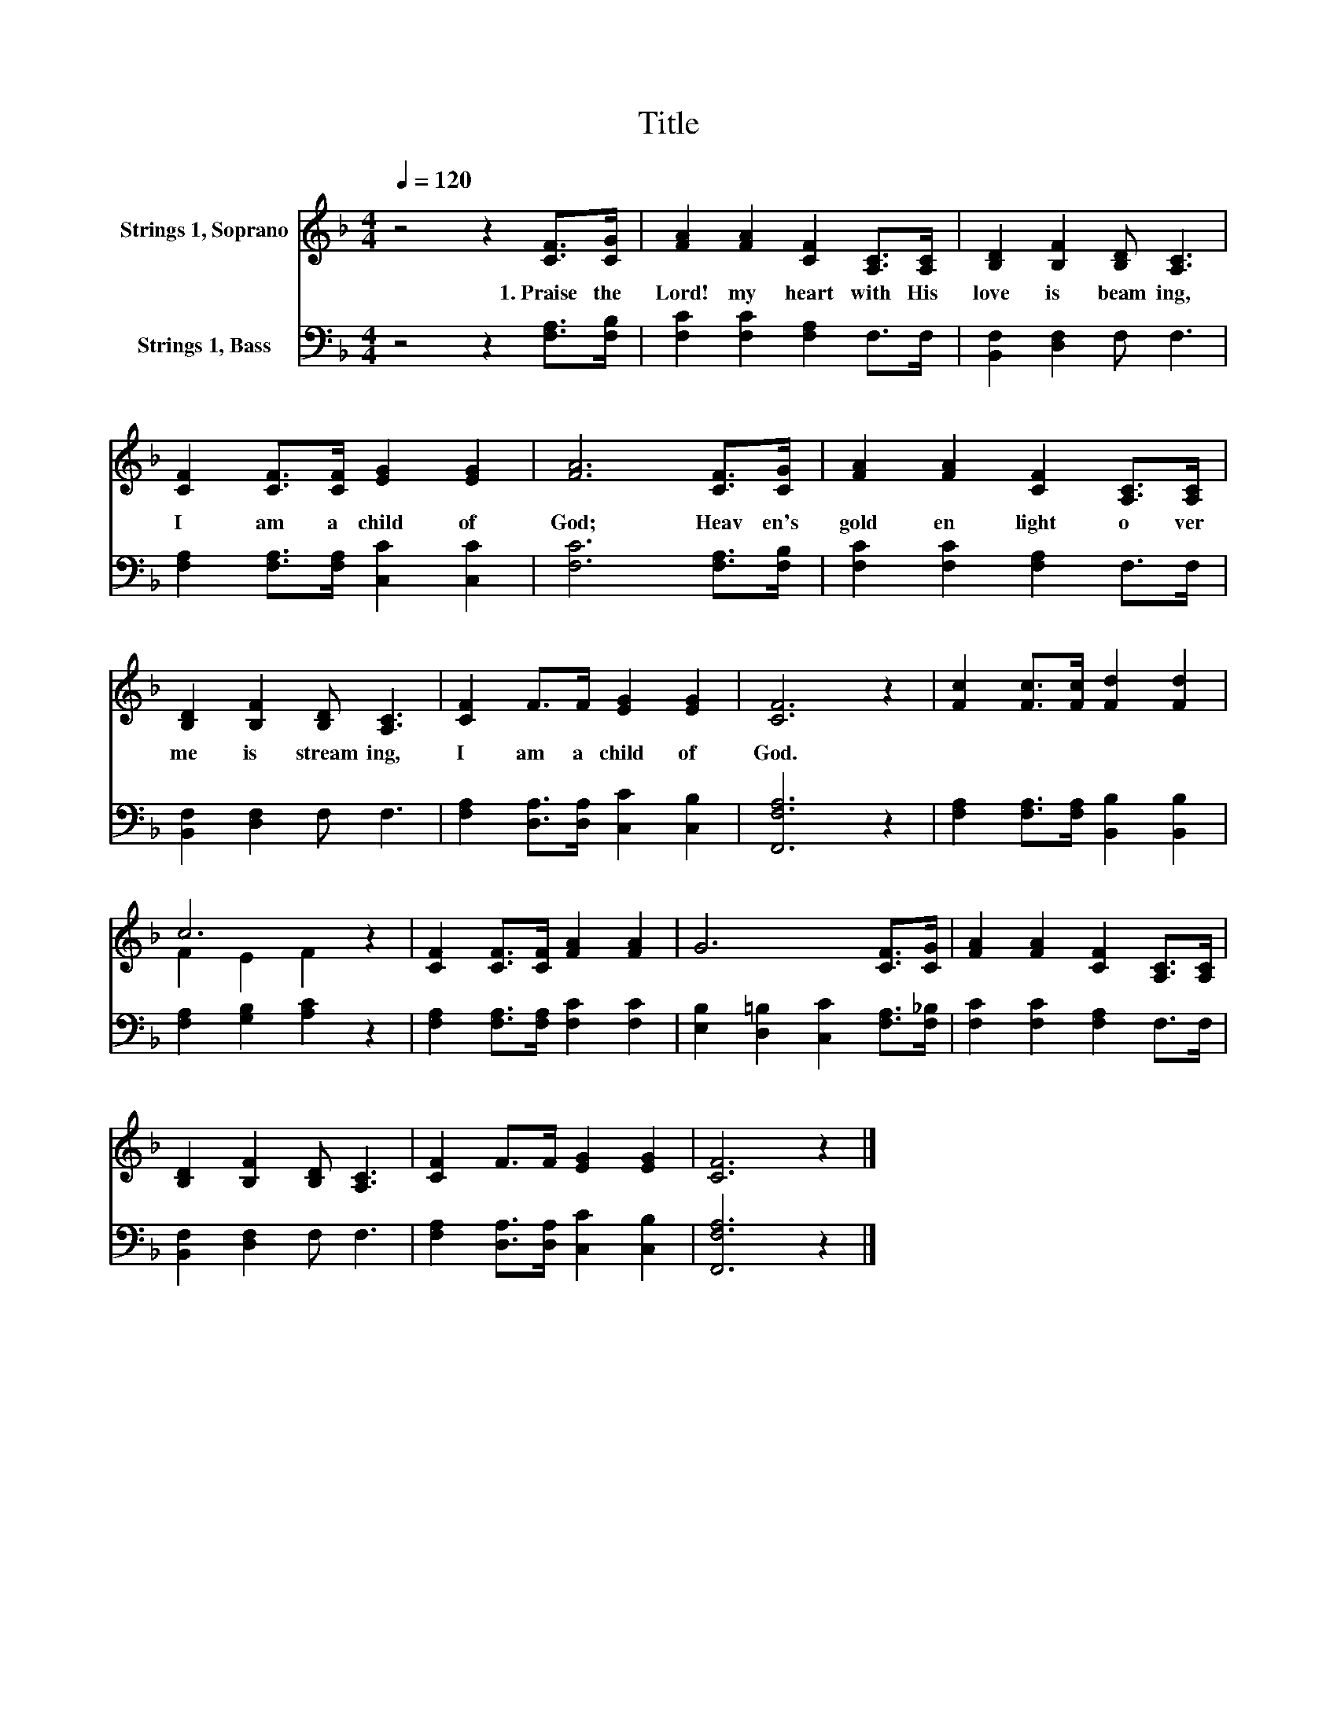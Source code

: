 X:1
T:Title
%%score ( 1 2 ) 3
L:1/8
Q:1/4=120
M:4/4
K:F
V:1 treble nm="Strings 1, Soprano"
V:2 treble 
V:3 bass nm="Strings 1, Bass"
V:1
 z4 z2 [CF]>[CG] | [FA]2 [FA]2 [CF]2 [A,C]>[A,C] | [B,D]2 [B,F]2 [B,D] [A,C]3 | %3
w: 1.~Praise~ the~|Lord!~ my~ heart~ with~ His~|love~ is~ beam ing,~|
 [CF]2 [CF]>[CF] [EG]2 [EG]2 | [FA]6 [CF]>[CG] | [FA]2 [FA]2 [CF]2 [A,C]>[A,C] | %6
w: I~ am~ a~ child~ of~|God;~ Heav en's~|gold en~ light~ o ver~|
 [B,D]2 [B,F]2 [B,D] [A,C]3 | [CF]2 F>F [EG]2 [EG]2 | [CF]6 z2 | [Fc]2 [Fc]>[Fc] [Fd]2 [Fd]2 | %10
w: me~ is~ stream ing,~|I~ am~ a~ child~ of~|God.~||
 c6 z2 | [CF]2 [CF]>[CF] [FA]2 [FA]2 | G6 [CF]>[CG] | [FA]2 [FA]2 [CF]2 [A,C]>[A,C] | %14
w: ||||
 [B,D]2 [B,F]2 [B,D] [A,C]3 | [CF]2 F>F [EG]2 [EG]2 | [CF]6 z2 |] %17
w: |||
V:2
 x8 | x8 | x8 | x8 | x8 | x8 | x8 | x8 | x8 | x8 | F2 E2 F2 z2 | x8 | x8 | x8 | x8 | x8 | x8 |] %17
V:3
 z4 z2 [F,A,]>[F,B,] | [F,C]2 [F,C]2 [F,A,]2 F,>F, | [B,,F,]2 [D,F,]2 F, F,3 | %3
 [F,A,]2 [F,A,]>[F,A,] [C,C]2 [C,C]2 | [F,C]6 [F,A,]>[F,B,] | [F,C]2 [F,C]2 [F,A,]2 F,>F, | %6
 [B,,F,]2 [D,F,]2 F, F,3 | [F,A,]2 [D,A,]>[D,A,] [C,C]2 [C,B,]2 | [F,,F,A,]6 z2 | %9
 [F,A,]2 [F,A,]>[F,A,] [B,,B,]2 [B,,B,]2 | [F,A,]2 [G,B,]2 [A,C]2 z2 | %11
 [F,A,]2 [F,A,]>[F,A,] [F,C]2 [F,C]2 | [E,B,]2 [D,=B,]2 [C,C]2 [F,A,]>[F,_B,] | %13
 [F,C]2 [F,C]2 [F,A,]2 F,>F, | [B,,F,]2 [D,F,]2 F, F,3 | [F,A,]2 [D,A,]>[D,A,] [C,C]2 [C,B,]2 | %16
 [F,,F,A,]6 z2 |] %17

